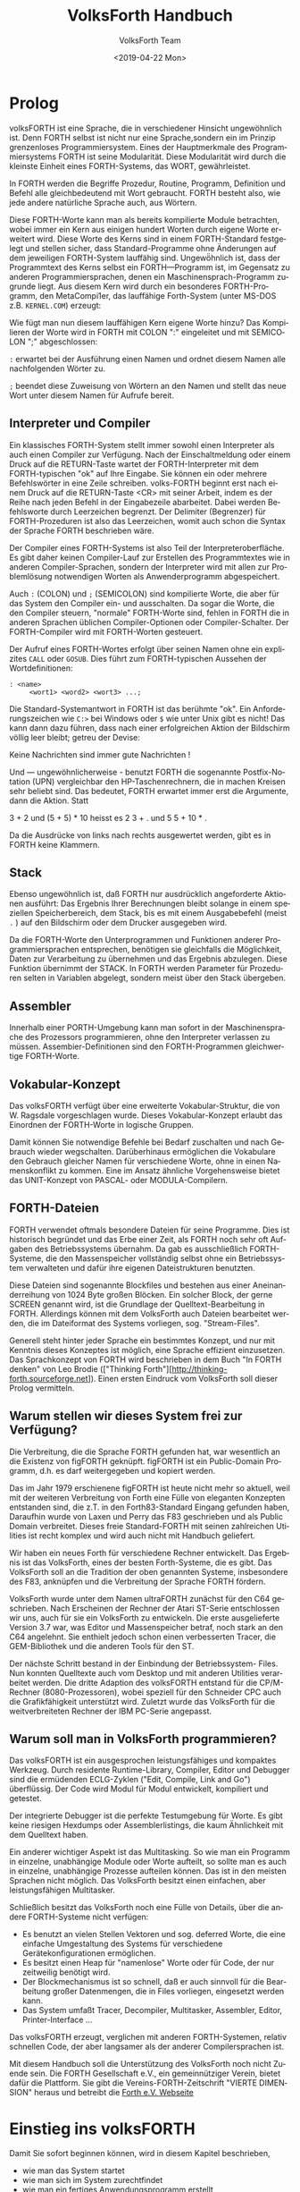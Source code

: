 #+Title: VolksForth Handbuch
#+Author: VolksForth Team
#+Date: <2019-04-22 Mon>
#+Language: de
#+HTML_HEAD: <link rel="stylesheet" href="css/tufte.css" type="text/css" />

* Prolog

volksFORTH ist eine Sprache, die in verschiedener Hinsicht
ungewöhnlich ist. Denn FORTH selbst ist nicht nur eine Sprache,sondern
ein im Prinzip grenzenloses Programmiersystem. Eines der Hauptmerkmale
des Programmiersystems FORTH ist seine Modularität. Diese Modularität
wird durch die kleinste Einheit eines FORTH-Systems, das WORT,
gewährleistet.

In FORTH werden die Begriffe Prozedur, Routine, Programm, Definition
und Befehl alle gleichbedeutend mit Wort gebraucht. FORTH besteht
also, wie jede andere natürliche Sprache auch, aus Wörtern.

Diese FORTH-Worte kann man als bereits kompilierte Module betrachten,
wobei immer ein Kern aus einigen hundert Worten durch eigene Worte
erweitert wird. Diese Worte des Kerns sind in einem FORTH-Standard
festgelegt und stellen sicher, dass Standard-Programme ohne Änderungen
auf dem jeweiligen FORTH-System lauffähig sind. Ungewö̈hnlich ist, dass
der Programmtext des Kerns selbst ein FORTH—Programm ist, im Gegensatz
zu anderen Programmiersprachen, denen ein Maschinensprach-Programm
zugrunde liegt. Aus diesem Kern wird durch ein besonderes
FORTH-Programm, den MetaCompi1er, das lauffähige Forth-System (unter
MS-DOS z.B. =KERNEL.COM=) erzeugt:

Wie fügt man nun diesem lauffähigen Kern eigene Worte hinzu? Das
Kompilieren der Worte wird in FORTH mit COLON ":" eingeleitet und mit
SEMICOLON ";" abgeschlossen:

  =:= erwartet bei der Ausführung einen Namen und ordnet diesem Namen
      alle nachfolgenden Wörter zu.

  =;= beendet diese Zuweisung von Wörtern an den Namen und stellt das
      neue Wort unter diesem Namen für Aufrufe bereit.

** Interpreter und Compiler

Ein klassisches FORTH-System stellt immer sowohl einen Interpreter als
auch einen Compiler zur Verfügung. Nach der Einschaltmeldung oder
einem Druck auf die RETURN-Taste wartet der FORTH-Interpreter mit dem
FORTH-typischen "ok" auf Ihre Eingabe. Sie können ein oder mehrere
Befehlswörter in eine Zeile schreiben. volks-FORTH beginnt erst nach
einem Druck auf die RETURN-Taste <CR> mit seiner Arbeit, indem es der
Reihe nach jeden Befehl in der Eingabezeile abarbeitet. Dabei werden
Befehlsworte durch Leerzeichen begrenzt. Der Delimiter (Begrenzer) für
FORTH-Prozeduren ist also das Leerzeichen, womit auch schon die Syntax
der Sprache FORTH beschrieben wäre.

Der Compiler eines FORTH-Systems ist also Teil der
Interpreteroberfläche. Es gibt daher keinen Compiler-Lauf zur
Erstellen des Programmtextes wie in anderen Compiler-Sprachen,
sondern der Interpreter wird mit allen zur Problemlösung notwendigen
Worten als Anwenderprogramm abgespeichert.

Auch =:= (COLON) und =;= (SEMICOLON) sind kompilierte Worte, die aber
für das System den Compiler ein- und ausschalten. Da sogar die Worte,
die den Compiler steuern, "normale" FORTH-Worte sind, fehlen in FORTH
die in anderen Sprachen üblichen Compiler-Optionen oder
Compiler-Schalter. Der FORTH-Compiler wird mit FORTH-Worten gesteuert.

Der Aufruf eines FORTH-Wortes erfolgt über seinen Namen ohne ein
explizites =CALL= oder =GOSUB=. Dies führt zum FORTH-typischen Aussehen
der Wortdefinitionen:

#+BEGIN_SRC forth
: <name>
     <wort1> <word2> <wort3> ...;
#+END_SRC

Die Standard-Systemantwort in FORTH ist das berühmte "ok". Ein
Anforderungszeichen wie =C:>= bei Windows oder =$= wie unter Unix gibt
es nicht! Das kann dann dazu führen, dass nach einer erfolgreichen
Aktion der Bildschirm völlig leer bleibt; getreu der Devise:

Keine Nachrichten sind immer gute Nachrichten !

Und — ungewöhnlicherweise - benutzt FORTH die sogenannte
Postfix-Notation (UPN) vergleichbar den HP-Taschenrechnern, die in
machen Kreisen sehr beliebt sind. Das bedeutet, FORTH erwartet immer
erst die Argumente, dann die Aktion. Statt

  3 + 2 und (5 + 5) * 10
  heisst es
  2 3 + . und 5 5 + 10 * .

Da die Ausdrücke von links nach rechts ausgewertet werden, gibt es in
FORTH keine Klammern.

** Stack

Ebenso ungewöhnlich ist, daß FORTH nur ausdrücklich angeforderte
Aktionen ausführt: Das Ergebnis Ihrer Berechnungen bleibt solange in
einem speziellen Speicherbereich, dem Stack, bis es mit einem
Ausgabebefehl (meist =.= ) auf den Bildschirm oder dem Drucker
ausgegeben wird.

Da die FORTH-Worte den Unterprogrammen und Funktionen anderer
Programmiersprachen entsprechen, benötigen sie gleichfalls die
Möglichkeit, Daten zur Verarbeitung zu übernehmen und das Ergebnis
abzulegen. Diese Funktion übernimmt der STACK. In FORTH werden
Parameter für Prozeduren selten in Variablen abgelegt, sondern meist
über den Stack übergeben.

** Assembler

Innerhalb einer PORTH-Umgebung kann man sofort in der Maschinensprache
des Prozessors programmieren, ohne den Interpreter verlassen zu
müssen. Assembier-Definitionen sind den FORTH-Programmen gleichwertige
FORTH-Worte.

** Vokabular-Konzept

Das volksFORTH verfügt über eine erweiterte Vokabular-Struktur, die
von W. Ragsdale vorgeschlagen wurde. Dieses Vokabular-Konzept erlaubt
das Einordnen der FORTH-Worte in logische Gruppen.

Damit können Sie notwendige Befehle bei Bedarf zuschalten und nach
Gebrauch wieder wegschalten. Darüberhinaus ermöglichen die Vokabulare
den Gebrauch gleicher Namen für verschiedene Worte, ohne in einen
Namenskonflikt zu kommen. Eine im Ansatz ähnliche Vorgehensweise
bietet das UNIT-Konzept von PASCAL- oder MODULA-Compilern.

** FORTH-Dateien

FORTH verwendet oftmals besondere Dateien für seine Programme. Dies
ist historisch begründet und das Erbe einer Zeit, als FORTH noch sehr
oft Aufgaben des Betriebssystems übernahm. Da gab es ausschließlich
FORTH-Systeme, die den Massenspeicher vollständig selbst ohne ein
Betriebssystem verwalteten und dafür ihre eigenen Dateistrukturen
benutzten.

Diese Dateien sind sogenannte Blockfiles und bestehen aus einer
Aneinanderreihung von 1024 Byte großen Blöcken. Ein solcher Block, der
gerne SCREEN genannt wird, ist die Grundlage der Quelltext-Bearbeitung
in FORTH. Allerdings können mit dem VolksForth auch Dateien bearbeitet
werden, die im Dateiformat des Systems vorliegen, sog. "Stream-Files".

Generell steht hinter jeder Sprache ein bestimmtes Konzept, und nur
mit Kenntnis dieses Konzeptes ist möglich, eine Sprache effizient
einzusetzen. Das Sprachkonzept von FORTH wird beschrieben in dem Buch
"In FORTH denken" von Leo Brodie (["Thinking
Forth"][http://thinking-forth.sourceforge.net]). Einen ersten Eindruck
vom VolksForth soll dieser Prolog vermitteln.

** Warum stellen wir dieses System frei zur Verfügung?

Die Verbreitung, die die Sprache FORTH gefunden hat, war wesentlich an
die Existenz von figFORTH geknüpft. figFORTH ist ein Public-Domain
Programm, d.h. es darf weitergegeben und kopiert werden.

Das im Jahr 1979 erschienene figFORTH ist heute nicht mehr so aktuell,
weil mit der weiteren Verbreitung von Forth eine Fülle von eleganten
Konzepten entstanden sind, die z.T. in den Forth83-Standard Eingang
gefunden haben, Daraufhin wurde von Laxen und Perry das F83
geschrieben und als Public Domain verbreitet. Dieses freie
Standard-FORTH mit seinen zahlreichen Utilities ist recht komplex und
wird auch nicht mit Handbuch geliefert.

Wir haben ein neues Forth für verschiedene Rechner entwickelt. Das
Ergebnis ist das VolksForth, eines der besten Forth-Systeme, die es
gibt. Das VolksForth soll an die Tradition der oben genannten Systeme,
insbesondere des F83, anknüpfen und die Verbreitung der Sprache FORTH
fördern.

VolksForth wurde unter dem Namen ultraFORTH zunächst für den C64
geschrieben.  Nach Erscheinen der Rechner der Atari ST-Serie
entschlossen wir uns, auch für sie ein VolksForth zu entwickeln. Die
erste ausgelieferte Version 3.7 war, was Editor und Massenspeicher
betraf, noch stark an den C64 angelehnt. Sie enthielt jedoch schon
einen verbesserten Tracer, die GEM-Bibliothek und die anderen Tools
für den ST.

Der nächste Schritt bestand in der Einbindung der Betriebssystem-
Files. Nun konnten Quelltexte auch vom Desktop und mit anderen
Utilities verarbeitet werden. Die dritte Adaption des volksFORTH
entstand für die CP/M-Rechner (8080-Prozessoren), wobei speziell für
den Schneider CPC auch die Grafikfähigkeit unterstützt wird. Zuletzt
wurde das VolksForth für die weitverbreiteten Rechner der IBM PC-Serie
angepasst.

** Warum soll man in VolksForth programmieren?

Das volksFORTH ist ein ausgesprochen leistungsfähiges und kompaktes
Werkzeug. Durch residente Runtime-Library, Compiler, Editor und
Debugger sind die ermüdenden ECLG-Zyklen ("Edit, Compile, Link and
Go") überflüssig. Der Code wird Modul für Modul entwickelt, kompiliert
und getestet.

Der integrierte Debugger ist die perfekte Testumgebung für Worte. Es
gibt keine riesigen Hexdumps oder Assemblerlistings, die kaum
Ähnlichkeit mit dem Quelltext haben.

Ein anderer wichtiger Aspekt ist das Multitasking. So wie man ein
Programm in einzelne, unabhängige Module oder Worte aufteilt, so
sollte man es auch in einzelne, unabhängige Prozesse aufteilen können.
Das ist in den meisten Sprachen nicht möglich. Das VolksForth besitzt
einen einfachen, aber leistungsfähigen Multitasker.

Schließlich besitzt das VolksForth noch eine Fülle von Details, über
die andere FORTH-Systeme nicht verfügen:

   + Es benutzt an vielen Stellen Vektoren und sog. deferred Worte,
     die eine einfache Umgestaltung des Systems für verschiedene
     Gerätekonfigurationen ermöglichen.
   + Es besitzt einen Heap für "namenlose" Worte oder für Code, der
     nur zeitweilig benötigt wird.
   + Der Blockmechanismus ist so schnell, daß er auch sinnvoll für die
     Bearbeitung großer Datenmengen, die in Files vorliegen,
     eingesetzt werden kann.
   + Das System umfaßt Tracer, Decompiler, Multitasker, Assembler,
     Editor, Printer-Interface ...

Das volksFORTH erzeugt, verglichen mit anderen FORTH-Systemen, relativ
schnellen Code, der aber langsamer als der anderer Compilersprachen
ist.

Mit diesem Handbuch soll die Unterstützung des VolksForth noch nicht
Zuende sein. Die FORTH Gesellschaft e.V., ein gemeinnütziger Verein,
bietet dafür die Plattform. Sie gibt die Vereins-FORTH-Zeitschrift
"VIERTE DIMENSION" heraus und betreibt die [[http://www.forth-ev.de][Forth e.V. Webseite]]

* Einstieg ins volksFORTH

Damit Sie sofort beginnen können, wird in diesem Kapitel beschrieben,
 * wie man das System startet
 * wie man sich im System zurechtfindet
 * wie man ein fertiges Anwendungsprogramm erstellt
 * wie man ein eigenes Arbeitssystem zusammenstellt

 | Datei        | Beschreibung                                                                                                                                                                                                                                                                                                                               |
 |--------------+--------------------------------------------------------------------------------------------------------------------------------------------------------------------------------------------------------------------------------------------------------------------------------------------------------------------------------------------|
 | volks4th.com | als Ihr komplettes Arbeitsssystem enthält resident das Fileinterface, den Editor, den Assembler und von Ihnen eingefügte Werkzeuge (tools).                                                                                                                                                                                                |
 | minimal.com  | ist eine Grundversion, die oft benötigte Systemteile enthält. Diese ist notwendig, da FORTH—Systeme allgemein nicht über einen Linker verfügen, sondern ausgehend vom Systemkern die zur Problemlösung notwendigen Einzelprogramme schrittweise hinzukompiliert werden.                                                                    |
 | kernel.com   | ist eine Grundversion, die nur den Sprachkern enthält. Damit können Sie eigene FORTH-Versionen mit z.B. einem veränderten Editor zusammenstellen und dann mit =SAVESYSTEM <name>= als fertiges System abspeichern. In der gleichen Art können Sie auch fertige Anwendungen herstellen, denen man ihre FORTH-Abstammung nicht mehr ansieht. |
 | kernel.fb    | enthält die Quelltexte des Sprachkerns. Eben dieser Quelltext ist mit einem Target-Compiler kompiliert worden und entspricht exakt dem =KERNEL.COM=. Sie können sich also den Compiler ansehen, wenn Sie wissen wollen, wie das volksFORTH funktioniert.                                                                                   |
 | volks4th.sys | enthält einen Ladeblock (Block l), der alle Teile kompiliert, die zu Ihrem Arbeitssystem gehören. Mit diesem Loadscreen ist aus =KERNEL.COM= das Programm =VOLKS4TH.COM= zusammengestellt worden.                                                                                                                                          |
 | extend.fb    | enthält Erweiterungen des Systems. Hier tragen Sie auch persönliche Erweiterungen ein.                                                                                                                                                                                                                                                     |
 | ced.fb       | enthält den Quelltext des Kommandozeilen Editors, mit dem die Kommandozeile des Interpreters editiert  werden kann. Soll dieser CED ins System eingefügt werden, so ist diese Datei mit =include ced.fb  savesystem volks4TH.com= ins volksFORTH einzukompilieren.                                                                         |
 | HISTORY      | wird von CED angelegt und enthält die zuletzt eingegebenen Kommandos.                                                                                                                                                                                                                                                                      |
 | stream.fb    | enthält zwei oft gewünschte Dienstprogramme: Die Umwandlung von Text-Dateien (stream files, Endung =FS=) in Block-Dateien (block files, Endung "FB") und zurück.                                                                                                                                                                           |
 | disasm.fb    | enthält den Dis-Assembler, der — wie beim CED beschrieben — ins System eingebaut werden kann.                                                                                                                                                                                                                                              |

** Die Oberfläche

Wenn Sie VOLKS4TH von der DOS-Ebene starten, meldet sich volksFORTH
mit einer Einschaltmeldung, welche die Versionsnummer rev. <xxxx>
enthält.

Was Sie nun von volksFORTH sehen, ist die Oberfläche des Interpreters.
FORTH-Systeme und damit auch volksFORTH sind fast immer interaktive
Systeme, in denen Sie einen gerade entwickelten Gedankengang sofort
überprüfen und verwirklichen können. Das Auffälligste an der
volksFORTH-Oberfläche ist die inverse Statuszeile in der unteren
Bildschirmzeile, die sich mit =status off= — und mit =status on= aus
wieder einschalten lässt.

Diese Statuszeile zeigt von links nach rechts folgende Informationen,
wobei =/= für "oder" steht

 | Status-Eintrag        | Beschreibung                                                                                                                                                                                                                                                                                                                                                                                                                                                                                                                                                                                                                                                                                                                                  |
 |-----------------------+-----------------------------------------------------------------------------------------------------------------------------------------------------------------------------------------------------------------------------------------------------------------------------------------------------------------------------------------------------------------------------------------------------------------------------------------------------------------------------------------------------------------------------------------------------------------------------------------------------------------------------------------------------------------------------------------------------------------------------------------------|
 | <2/8/10/16>           | die zur Zeit gültige Zahlenbasis (dezimal)                                                                                                                                                                                                                                                                                                                                                                                                                                                                                                                                                                                                                                                                                                    |
 | =s <xx>=              | nennt die Anzahl der Zahlenwerte, die zum Verarbeiten bereitliegen                                                                                                                                                                                                                                                                                                                                                                                                                                                                                                                                                                                                                                                                            |
 | =Dic <xxxx>=          | nennt den freien Hauptspeicher                                                                                                                                                                                                                                                                                                                                                                                                                                                                                                                                                                                                                                                                                                                |
 | =Scr <xx>=            | ist die Nummer des aktuellen Blocks (einer Block-Datei)                                                                                                                                                                                                                                                                                                                                                                                                                                                                                                                                                                                                                                                                                       |
 | =<name>.<ext>=        | zeigt den Namen der Datei, die gerade bearbeitet wird. Dateien haben im MSDOS sowohl einen Namen <name> als auch eine dreibuchstabige Kennung, die Extension <ext>, wobei auch Dateien ohne Extension angelegt werden können.                                                                                                                                                                                                                                                                                                                                                                                                                                                                                                                 |
 | =FORTH FORTH   FORTH= | zeigt die aktuelle Suchreihenfolge gemäß dem Vokabularkonzept.                                                                                                                                                                                                                     Ein Beispiel dafür sind die Assembler-Befehle: Diese befinden sich in ASSEMBLER und assembler words zeigtIhnen den Befehlsvorrat des Assemblers an. Achten Sie bitte auf die rechte Seite der Statuszeiie, wo jetzt =assembler forth forth= zu sehen ist. Da Sie aber jetzt - noch - keine Assembler-Befehle einsetzen wollen, schalten Sie bitte mit forth die Suchlaufpriorität wiederum.Die Statuszeile zeigt wieder das gewohnte =forth forth  forth=. |

Zur Orientierung im Arbeitssystem stellt das volksFORTH einige
standardkonforme Wörter zur Verfügung:

 * =words= zeigt Ihnen die Befehlsliste von FORTH, die verfügbaren
   Wörter. Diese Liste stoppt bei einem Tastendruck mit der Ausgabe
   oder bricht bei einem <ESC> ab.
 * =files= zeigt alle im System angelegten logischen Datei-Variablen,
   die zugehörigen handle Nummern, Datum und Uhrzeit des letzten
   Zugriffs und ihre entsprechenden physikalischen DOS-Dateien. Eine
   solche FORTH-Datei wird allein durch die Nennung ihres Namens
   angemeldet. Die MSDOS-Dateien im Directory werden mit =dir=
   angezeigt.
 * =path= informiert über eine vollständige Pfadunterstützung nach dem
   MSDOS-Prinzip, allerdings vollkommen unabhängig davon. Ist kein
   Suchpfad gesetzt, so gibt =path= nichts aus.
 * =order= beschreibt die Suchreihenfolge in den Befehlsverzeichnissen
   (Vokabular).
 * =vocs= nennt alle diese Unterverzeichnisse (vocabularies).
